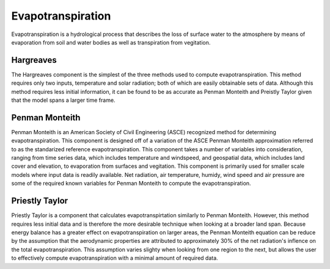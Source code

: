 .. index:: Evapotranspiration

Evapotranspiration
==================

Evapotranspiration is a hydrological process that describes the loss of surface water to the atmosphere by means of evaporation from soil and water bodies as well as transpiration from vegitation.

Hargreaves
----------

The Hargreaves component is the simplest of the three methods used to compute evapotranspiration.  This method requires only two inputs, temperature and solar radiation; both of which are easily obtainable sets of data.  Although this method requires less initial information, it can be found to be as accurate as Penman Monteith and Preistly Taylor given that the model spans a larger time frame.

Penman Monteith
---------------

Penman Monteith is an American Society of Civil Engineering (ASCE) recognized method for determining evapotranspiration.  This component is designed off of a variation of the ASCE Penman Monteith approximation referred to as the standarized reference evapotranspiration.  This component takes a number of variables into consideration, ranging from time series data, which includes temperature and windspeed, and geospatial data, which includes land cover and elevation, to evaporation from surfaces and vegitation.  This component is primarily used for smaller scale models where input data is readily available.  Net radiation, air temperature, humidy, wind speed and air pressure are some of the required known variables for Penman Monteith to compute the evapotranspiration. 

Priestly Taylor
---------------

Priestly Taylor is a component that calculates evapotranspirtation similarly to Penman Monteith.  However, this method requires less initial data and is therefore the more desirable technique when looking at a broader land span.  Because energy balance has a greater effect on evapotranspiration on larger areas, the Penman Monteith equation can be reduce by the assumption that the aerodynamic properties are attributed to approximately 30% of the net radiation's inflence on the total evapotranspiration.  This assumption varies slighty when looking from one region to the next, but allows the user to effectively compute evapotranspiration with a minimal amount of required data.